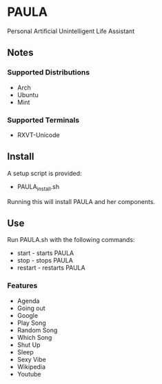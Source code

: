 * PAULA
  Personal Artificial Unintelligent Life Assistant

** Notes
*** Supported Distributions
    - Arch
    - Ubuntu
    - Mint
*** Supported Terminals
    - RXVT-Unicode
** Install
  A setup script is provided:
  - PAULA_install.sh
  Running this will install PAULA and her components.
** Use
  Run PAULA.sh with the following commands:
  - start   - starts PAULA
  - stop    - stops PAULA
  - restart - restarts PAULA
*** Features
    - Agenda
    - Going out
    - Google
    - Play Song
    - Random Song
    - Which Song
    - Shut Up
    - Sleep
    - Sexy Vibe
    - Wikipedia
    - Youtube
